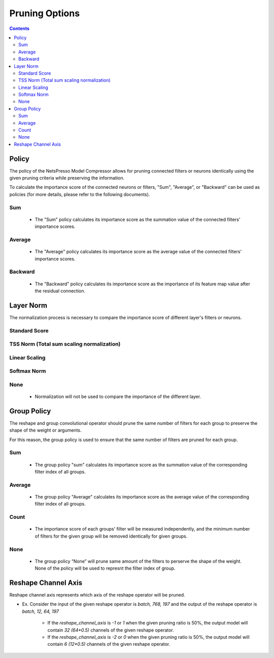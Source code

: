 .. _pruning_options_heading:

Pruning Options
###############


.. contents:: :depth: 5


Policy
******

The policy of the NetsPresso Model Compressor allows for pruning connected filters or neurons identically using the given pruning criteria while preserving the information.

To calculate the importance score of the connected neurons or filters, "Sum", "Average", or "Backward" can be used as policies (for more details, please refer to the following documents).

Sum
+++++++++++++++++++

    - The "Sum" policy calculates its importance score as the summation value of the connected filters' importance scores.

    .. image:: ../../../../../_static/compression/options/sum.png
        :width: 500
        :align: center

Average
+++++++++++++++++++

    - The "Average" policy calculates its importance score as the average value of the connected filters' importance scores.

    .. image:: ../../../../../_static/compression/options/average.png
        :width: 500
        :align: center

Backward
+++++++++++++++++++

    - The "Backward" policy calculates its importance score as the importance of its feature map value after the residual connection.

    .. image:: ../../../../../_static/compression/options/backward.png
        :width: 500
        :align: center


Layer Norm
**********

The normalization process is necessary to compare the importance score of different layer's filters or neurons.


Standard Score
+++++++++++++++++++

    .. image:: ../../../../../_static/compression/options/standard_score.png
        :width: 500
        :align: center

TSS Norm (Total sum scaling normalization)
+++++++++++++++++++++++++++++++++++++++++++++++++++++++++

    .. image:: ../../../../../_static/compression/options/tss_norm.png
        :width: 250
        :align: center


Linear Scaling
+++++++++++++++++++

    .. image:: ../../../../../_static/compression/options/linear_scaling.png
        :width: 500
        :align: center


Softmax Norm
+++++++++++++++++++

    .. image:: ../../../../../_static/compression/options/softmax_norm.png
        :width: 300
        :align: center

None
+++++++++++++++++++

    - Normalization will not be used to compare the importance of  the different layer.


Group Policy
************

The reshape and group convolutional operator should prune the same number of filters for each group to preserve the shape of the weight or arguments.

For this reason, the group policy is used to ensure that the same number of filters are pruned for each group.

Sum
+++++++++++++++++++

    - The group policy "sum" calculates its importance score as the summation value of the corresponding filter index of all groups.

Average
+++++++++++++++++++

    - The group policy "Average" calculates its importance score as the average value of the corresponding filter index of all groups.

Count
+++++++++++++++++++

    - The importance score of each groups' filter will be measured independently, and the minimum number of filters for the given group will be removed identically for given groups.

None
+++++++++++++++++++

    - The group policy “None” will prune same amount of the filters to perserve the shape of the weight. None of the policy will be used to represnt the filter index of group.


Reshape Channel Axis
********************

Reshape channel axis represents which axis of the reshape operator will be pruned.

- Ex. Consider the input of the given reshape operator is `batch, 768, 197` and the output of the reshape operator is `batch, 12, 64, 197`

    - If the `reshape_channel_axis` is `-1` or `1` when the given pruning ratio is 50%, the output model will contain `32 (64*0.5)` channels of the given reshape operator.

    - If the `reshape_channel_axis` is `-2` or `0` when the given pruning ratio is 50%, the output model will contain `6 (12*0.5)` channels of the given reshape operator.


